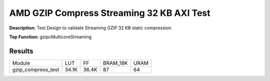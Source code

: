 .. Copyright © 2019–2024 Advanced Micro Devices, Inc

.. `Terms and Conditions <https://www.amd.com/en/corporate/copyright>`_.

AMD GZIP Compress Streaming 32 KB AXI Test
============================================

**Description:** Test Design to validate Streaming GZIP 32 KB static compression.

**Top Function:** gzipcMulticoreStreaming

Results
-------

======================== ========= ========= ========= ===== 
Module                   LUT       FF        BRAM_18K  URAM 
gzip_compress_test       34.1K     36.4K     87        64 
======================== ========= ========= ========= ===== 